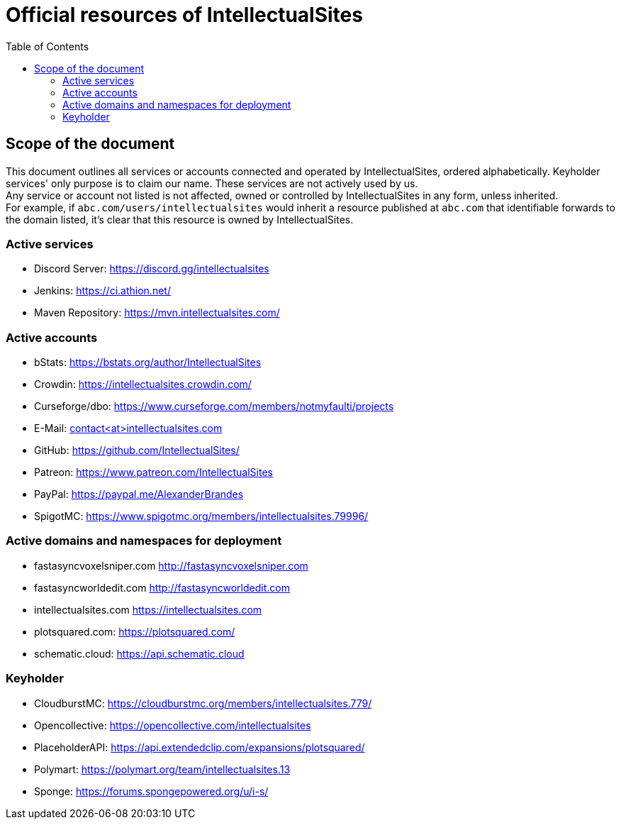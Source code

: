 :toc:
:toclevels: 2

= Official resources of IntellectualSites

toc::[]

== Scope of the document

This document outlines all services or accounts connected and operated by IntellectualSites, ordered alphabetically.
Keyholder services' only purpose is to claim our name. These services are not actively used by us. +
Any service or account not listed is not affected, owned or controlled by IntellectualSites in any form, unless inherited. +
For example, if `abc.com/users/intellectualsites` would inherit a resource published at `abc.com` that identifiable forwards to the domain listed, it's clear that this resource is owned by IntellectualSites.

=== Active services
* Discord Server: link:https://discord.gg/intellectualsites[]
* Jenkins: link:https://ci.athion.net/[]
* Maven Repository: link:https://mvn.intellectualsites.com/[]

=== Active accounts
* bStats: link:https://bstats.org/author/IntellectualSites[]
* Crowdin: link:https://intellectualsites.crowdin.com/[]
* Curseforge/dbo: link:https://www.curseforge.com/members/notmyfaulti/projects[]
* E-Mail: mailto:contact<at>intellectualsites.com[]
* GitHub: link:https://github.com/IntellectualSites/[]
* Patreon: link:https://www.patreon.com/IntellectualSites[]
* PayPal: link:https://paypal.me/AlexanderBrandes[]
* SpigotMC: link:https://www.spigotmc.org/members/intellectualsites.79996/[]

=== Active domains and namespaces for deployment
* fastasyncvoxelsniper.com link:http://fastasyncvoxelsniper.com[]
* fastasyncworldedit.com link:http://fastasyncworldedit.com[]
* intellectualsites.com link:https://intellectualsites.com[]
* plotsquared.com: link:https://plotsquared.com/[]
* schematic.cloud: link:https://api.schematic.cloud[]

=== Keyholder
* CloudburstMC: link:https://cloudburstmc.org/members/intellectualsites.779/[]
* Opencollective: link:https://opencollective.com/intellectualsites[]
* PlaceholderAPI: link:https://api.extendedclip.com/expansions/plotsquared/[]
* Polymart: link:https://polymart.org/team/intellectualsites.13[]
* Sponge: link:https://forums.spongepowered.org/u/i-s/[]
